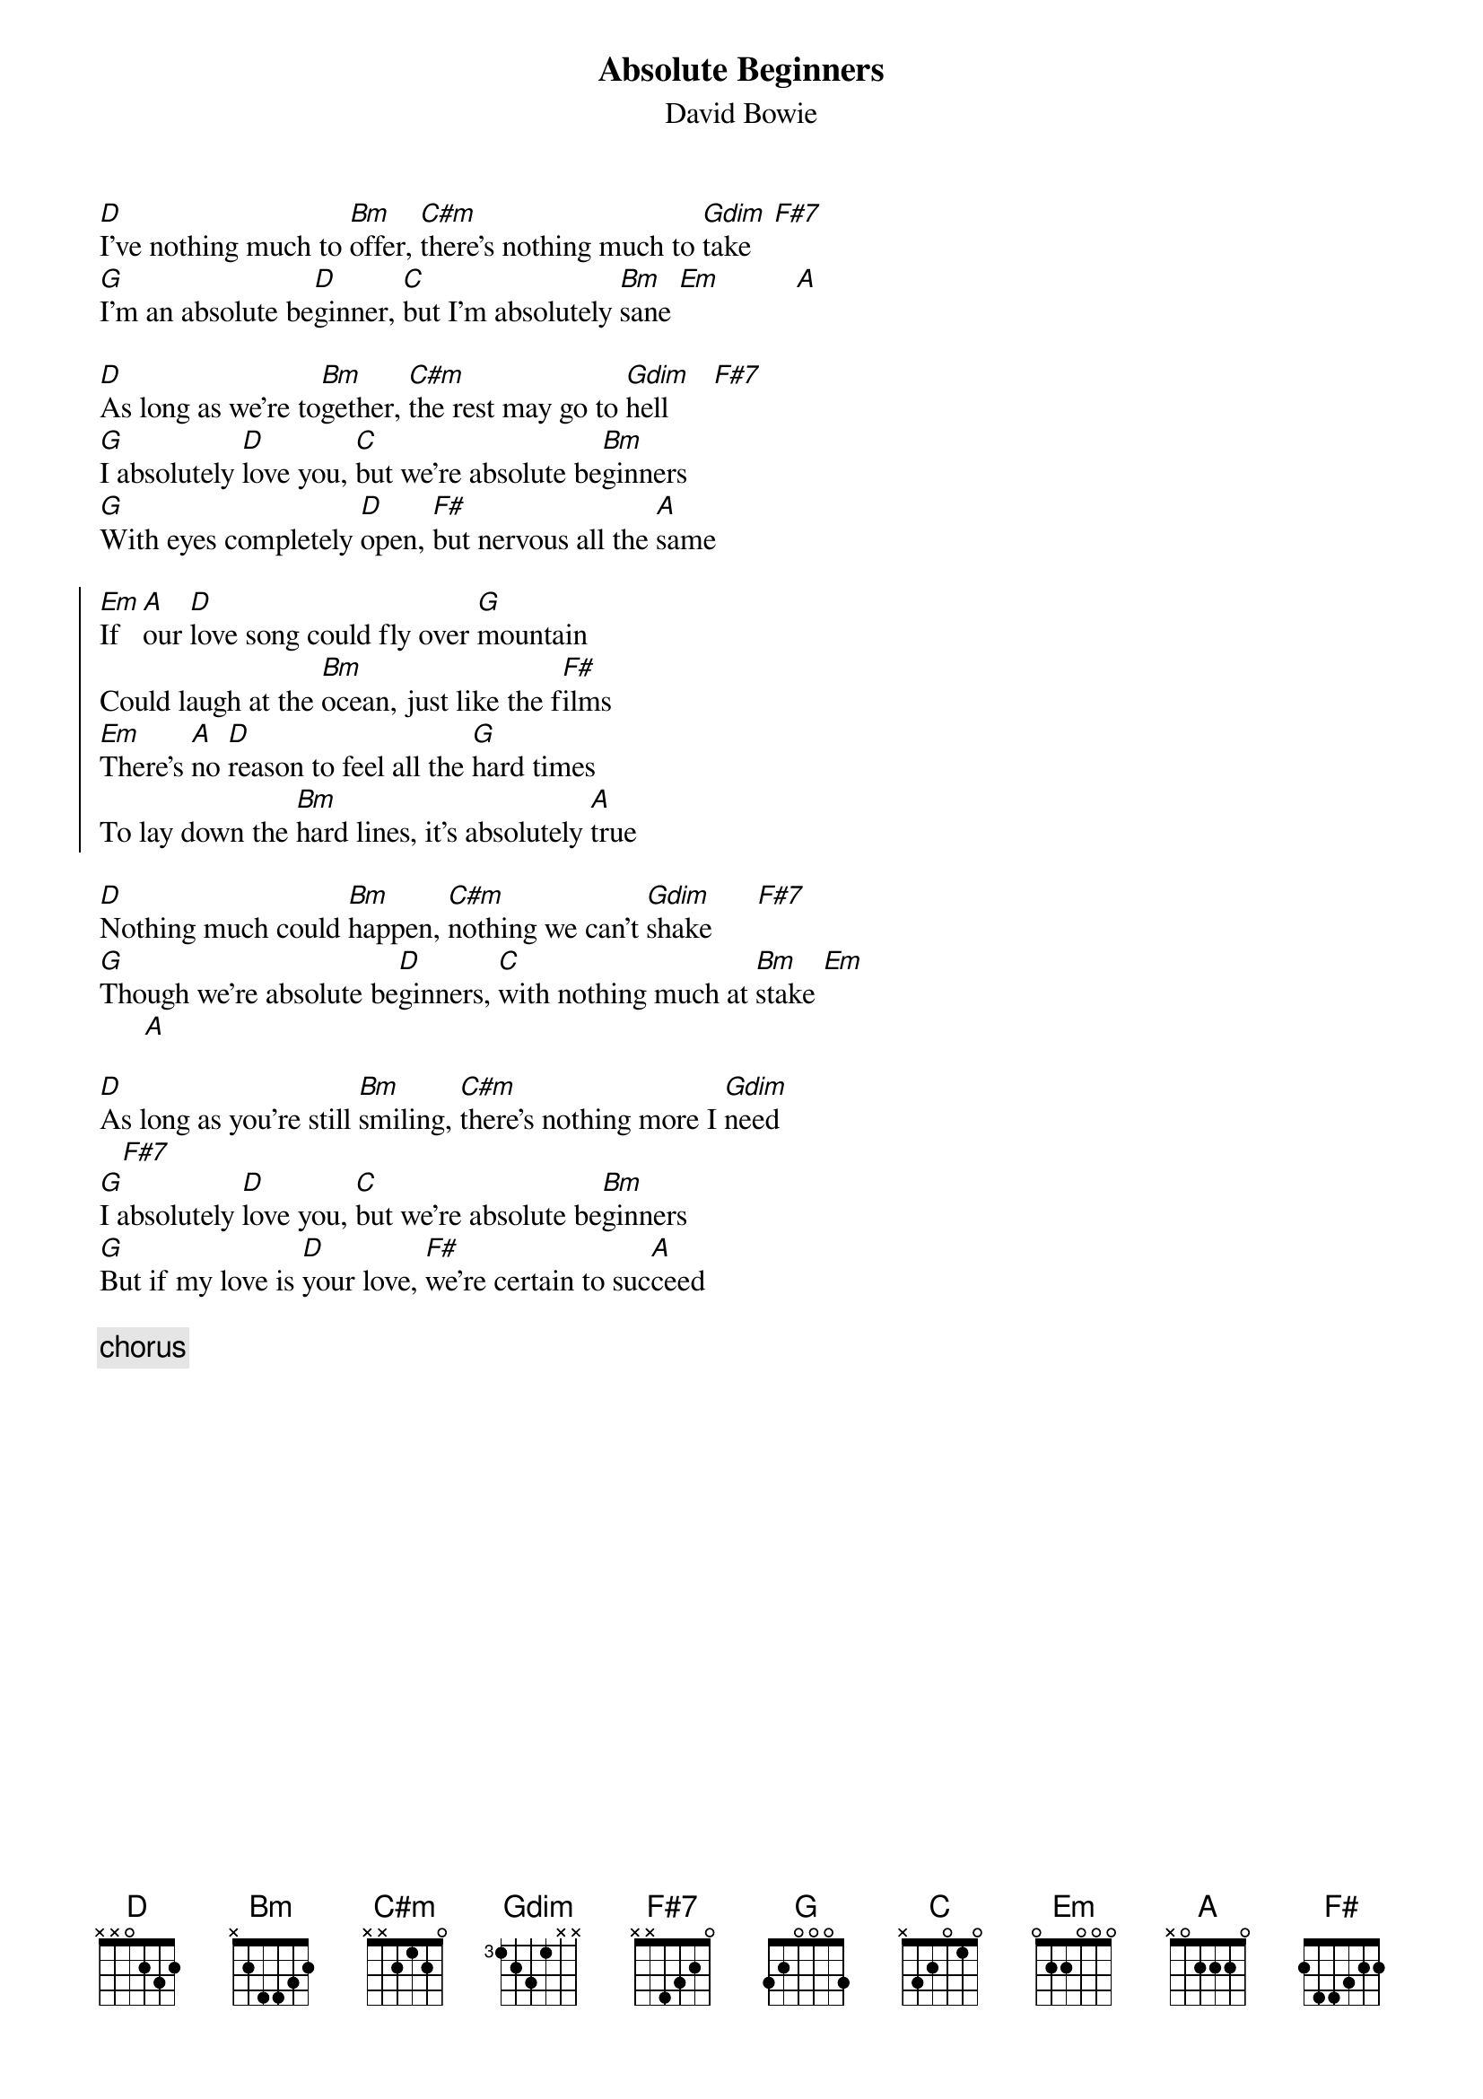 {key: D}
# From mario@sun.com (Mario Dorion - Sun Montreal SE)
{title: Absolute Beginners}
{subtitle: David Bowie}
{define: C#m 1 0 2 1 2 0 -1}
{define: Gdim 1 3 2 3 2 -1 -1}
{define: F#7 1 2 2 2 3 -1 -1}
{define: G 3 1 1 2 3 3 1}
[D]I've nothing much to [Bm]offer, [C#m]there's nothing much to [Gdim]take   [F#7]
[G]I'm an absolute be[D]ginner, [C]but I'm absolutely [Bm]sane [Em]          [A]

[D]As long as we're to[Bm]gether, [C#m]the rest may go to [Gdim]hell      [F#7]
[G]I absolutely [D]love you, [C]but we're absolute be[Bm]ginners
[G]With eyes completely [D]open, [F#]but nervous all the [A]same

{start_of_chorus}
[Em]If   [A]our [D]love song could fly over [G]mountain
Could laugh at the [Bm]ocean, just like the f[F#]ilms
[Em]There's [A]no [D]reason to feel all the [G]hard times
To lay down the [Bm]hard lines, it's absolutely [A]true
{end_of_chorus}

[D]Nothing much could [Bm]happen, [C#m]nothing we can't [Gdim]shake      [F#7]
[G]Though we're absolute be[D]ginners, [C]with nothing much at [Bm]stake [Em]
      [A]

[D]As long as you're still [Bm]smiling, [C#m]there's nothing more I [Gdim]need
   [F#7]
[G]I absolutely [D]love you, [C]but we're absolute be[Bm]ginners
[G]But if my love is [D]your love, [F#]we're certain to suc[A]ceed

{comment: chorus}
